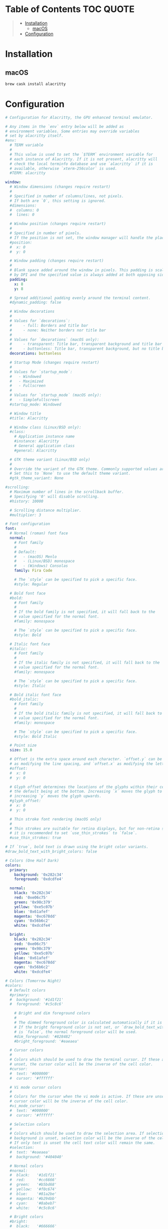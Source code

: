 #+PROPERTY: header-args    :dir ~/.config/alacritty/ :comments link

[[file:../images/alacritty+tmux+fish+starship.png]]

* Table of Contents :TOC:QUOTE:
#+BEGIN_QUOTE
- [[#installation][Installation]]
  - [[#macos][macOS]]
- [[#configuration][Configuration]]
#+END_QUOTE

* Installation

** macOS

#+BEGIN_SRC bash
brew cask install alacritty
#+END_SRC

* Configuration

#+BEGIN_SRC yaml :tangle alacritty.yml
# Configuration for Alacritty, the GPU enhanced terminal emulator.

# Any items in the `env` entry below will be added as
# environment variables. Some entries may override variables
# set by alacritty itself.
#env:
  # TERM variable
  #
  # This value is used to set the `$TERM` environment variable for
  # each instance of Alacritty. If it is not present, alacritty will
  # check the local terminfo database and use `alacritty` if it is
  # available, otherwise `xterm-256color` is used.
  #TERM: alacritty

window:
  # Window dimensions (changes require restart)
  #
  # Specified in number of columns/lines, not pixels.
  # If both are `0`, this setting is ignored.
  #dimensions:
  #  columns: 0
  #  lines: 0

  # Window position (changes require restart)
  #
  # Specified in number of pixels.
  # If the position is not set, the window manager will handle the placement.
  #position:
  #  x: 0
  #  y: 0

  # Window padding (changes require restart)
  #
  # Blank space added around the window in pixels. This padding is scaled
  # by DPI and the specified value is always added at both opposing sides.
  padding:
    x: 8
    y: 8

  # Spread additional padding evenly around the terminal content.
  #dynamic_padding: false

  # Window decorations
  #
  # Values for `decorations`:
  #     - full: Borders and title bar
  #     - none: Neither borders nor title bar
  #
  # Values for `decorations` (macOS only):
  #     - transparent: Title bar, transparent background and title bar buttons
  #     - buttonless: Title bar, transparent background, but no title bar buttons
  decorations: buttonless

  # Startup Mode (changes require restart)
  #
  # Values for `startup_mode`:
  #   - Windowed
  #   - Maximized
  #   - Fullscreen
  #
  # Values for `startup_mode` (macOS only):
  #   - SimpleFullscreen
  #startup_mode: Windowed

  # Window title
  #title: Alacritty

  # Window class (Linux/BSD only):
  #class:
    # Application instance name
    #instance: Alacritty
    # General application class
    #general: Alacritty

  # GTK theme variant (Linux/BSD only)
  #
  # Override the variant of the GTK theme. Commonly supported values are `dark` and `light`.
  # Set this to `None` to use the default theme variant.
  #gtk_theme_variant: None

#scrolling:
  # Maximum number of lines in the scrollback buffer.
  # Specifying '0' will disable scrolling.
  #history: 10000

  # Scrolling distance multiplier.
  #multiplier: 3

# Font configuration
font:
  # Normal (roman) font face
  normal:
    # Font family
    #
    # Default:
    #   - (macOS) Menlo
    #   - (Linux/BSD) monospace
    #   - (Windows) Consolas
    family: Fira Code

    # The `style` can be specified to pick a specific face.
    #style: Regular

  # Bold font face
  #bold:
    # Font family
    #
    # If the bold family is not specified, it will fall back to the
    # value specified for the normal font.
    #family: monospace

    # The `style` can be specified to pick a specific face.
    #style: Bold

  # Italic font face
  #italic:
    # Font family
    #
    # If the italic family is not specified, it will fall back to the
    # value specified for the normal font.
    #family: monospace

    # The `style` can be specified to pick a specific face.
    #style: Italic

  # Bold italic font face
  #bold_italic:
    # Font family
    #
    # If the bold italic family is not specified, it will fall back to the
    # value specified for the normal font.
    #family: monospace

    # The `style` can be specified to pick a specific face.
    #style: Bold Italic

  # Point size
  size: 15.0

  # Offset is the extra space around each character. `offset.y` can be thought of
  # as modifying the line spacing, and `offset.x` as modifying the letter spacing.
  #offset:
  #  x: 0
  #  y: 0

  # Glyph offset determines the locations of the glyphs within their cells with
  # the default being at the bottom. Increasing `x` moves the glyph to the right,
  # increasing `y` moves the glyph upwards.
  #glyph_offset:
  #  x: 0
  #  y: 0

  # Thin stroke font rendering (macOS only)
  #
  # Thin strokes are suitable for retina displays, but for non-retina screens
  # it is recommended to set `use_thin_strokes` to `false`.
  #use_thin_strokes: true

# If `true`, bold text is drawn using the bright color variants.
#draw_bold_text_with_bright_colors: false

# Colors (One Half Dark)
colors:
  primary:
    background: '0x282c34'
    foreground: '0xdcdfe4'

  normal:
    black: '0x282c34'
    red: '0xe06c75'
    green: '0x98c379'
    yellow: '0xe5c07b'
    blue: '0x61afef'
    magenta: '0xc678dd'
    cyan: '0x56b6c2'
    white: '0xdcdfe4'

  bright:
    black: '0x282c34'
    red: '0xe06c75'
    green: '0x98c379'
    yellow: '0xe5c07b'
    blue: '0x61afef'
    magenta: '0xc678dd'
    cyan: '0x56b6c2'
    white: '0xdcdfe4'

# Colors (Tomorrow Night)
#colors:
  # Default colors
  #primary:
  #  background: '#1d1f21'
  #  foreground: '#c5c8c6'

    # Bright and dim foreground colors
    #
    # The dimmed foreground color is calculated automatically if it is not present.
    # If the bright foreground color is not set, or `draw_bold_text_with_bright_colors`
    # is `false`, the normal foreground color will be used.
    #dim_foreground: '#828482'
    #bright_foreground: '#eaeaea'

  # Cursor colors
  #
  # Colors which should be used to draw the terminal cursor. If these are
  # unset, the cursor color will be the inverse of the cell color.
  #cursor:
  #  text: '#000000'
  #  cursor: '#ffffff'

  # Vi mode cursor colors
  #
  # Colors for the cursor when the vi mode is active. If these are unset, the
  # cursor color will be the inverse of the cell color.
  #vi_mode_cursor:
  #  text: '#000000'
  #  cursor: '#ffffff'

  # Selection colors
  #
  # Colors which should be used to draw the selection area. If selection
  # background is unset, selection color will be the inverse of the cell colors.
  # If only text is unset the cell text color will remain the same.
  #selection:
  #  text: '#eaeaea'
  #  background: '#404040'

  # Normal colors
  #normal:
  #  black:   '#1d1f21'
  #  red:     '#cc6666'
  #  green:   '#b5bd68'
  #  yellow:  '#f0c674'
  #  blue:    '#81a2be'
  #  magenta: '#b294bb'
  #  cyan:    '#8abeb7'
  #  white:   '#c5c8c6'

  # Bright colors
  #bright:
  #  black:   '#666666'
  #  red:     '#d54e53'
  #  green:   '#b9ca4a'
  #  yellow:  '#e7c547'
  #  blue:    '#7aa6da'
  #  magenta: '#c397d8'
  #  cyan:    '#70c0b1'
  #  white:   '#eaeaea'

  # Dim colors
  #
  # If the dim colors are not set, they will be calculated automatically based
  # on the `normal` colors.
  #dim:
  #  black:   '#131415'
  #  red:     '#864343'
  #  green:   '#777c44'
  #  yellow:  '#9e824c'
  #  blue:    '#556a7d'
  #  magenta: '#75617b'
  #  cyan:    '#5b7d78'
  #  white:   '#828482'

  # Indexed Colors
  #
  # The indexed colors include all colors from 16 to 256.
  # When these are not set, they're filled with sensible defaults.
  #
  # Example:
  #   `- { index: 16, color: '#ff00ff' }`
  #
  #indexed_colors: []

# Visual Bell
#
# Any time the BEL code is received, Alacritty "rings" the visual bell. Once
# rung, the terminal background will be set to white and transition back to the
# default background color. You can control the rate of this transition by
# setting the `duration` property (represented in milliseconds). You can also
# configure the transition function by setting the `animation` property.
#
# Values for `animation`:
#   - Ease
#   - EaseOut
#   - EaseOutSine
#   - EaseOutQuad
#   - EaseOutCubic
#   - EaseOutQuart
#   - EaseOutQuint
#   - EaseOutExpo
#   - EaseOutCirc
#   - Linear
#
# Specifying a `duration` of `0` will disable the visual bell.
#visual_bell:
#  animation: EaseOutExpo
#  duration: 0
#  color: '#ffffff'

# Background opacity
#
# Window opacity as a floating point number from `0.0` to `1.0`.
# The value `0.0` is completely transparent and `1.0` is opaque.
#background_opacity: 1.0

#selection:
  #semantic_escape_chars: ",│`|:\"' ()[]{}<>\t"

  # When set to `true`, selected text will be copied to the primary clipboard.
  #save_to_clipboard: false

# Allow terminal applications to change Alacritty's window title.
#dynamic_title: true

#cursor:
  # Cursor style
  #
  # Values for `style`:
  #   - ▇ Block
  #   - _ Underline
  #   - | Beam
  #style: Block

  # Vi mode cursor style
  #
  # If the vi mode cursor style is `None` or not specified, it will fall back to
  # the style of the active value of the normal cursor.
  #
  # See `cursor.style` for available options.
  #vi_mode_style: None

  # If this is `true`, the cursor will be rendered as a hollow box when the
  # window is not focused.
  #unfocused_hollow: true

  # Thickness of the cursor relative to the cell width as floating point number
  # from `0.0` to `1.0`.
  #thickness: 0.15

# Live config reload (changes require restart)
#live_config_reload: true

# Shell
#
# You can set `shell.program` to the path of your favorite shell, e.g. `/bin/fish`.
# Entries in `shell.args` are passed unmodified as arguments to the shell.
#
# Default:
#   - (macOS) /bin/bash --login
#   - (Linux/BSD) user login shell
#   - (Windows) powershell
shell:
  program: /usr/local/bin/fish
  args:
    - --login

# Startup directory
#
# Directory the shell is started in. If this is unset, or `None`, the working
# directory of the parent process will be used.
#working_directory: None

# WinPTY backend (Windows only)
#
# Alacritty defaults to using the newer ConPTY backend if it is available,
# since it resolves a lot of bugs and is quite a bit faster. If it is not
# available, the the WinPTY backend will be used instead.
#
# Setting this option to `true` makes Alacritty use the legacy WinPTY backend,
# even if the ConPTY backend is available.
#winpty_backend: false

# Send ESC (\x1b) before characters when alt is pressed.
#alt_send_esc: true

#mouse:
  # Click settings
  #
  # The `double_click` and `triple_click` settings control the time
  # alacritty should wait for accepting multiple clicks as one double
  # or triple click.
  #double_click: { threshold: 300 }
  #triple_click: { threshold: 300 }

  # If this is `true`, the cursor is temporarily hidden when typing.
  #hide_when_typing: false

  #url:
    # URL launcher
    #
    # This program is executed when clicking on a text which is recognized as a URL.
    # The URL is always added to the command as the last parameter.
    #
    # When set to `launcher: None`, URL launching will be disabled completely.
    #
    # Default:
    #   - (macOS) open
    #   - (Linux/BSD) xdg-open
    #   - (Windows) explorer
    #launcher:
    #  program: xdg-open
    #  args: []

    # URL modifiers
    #
    # These are the modifiers that need to be held down for opening URLs when clicking
    # on them. The available modifiers are documented in the key binding section.
    #modifiers: None

# Mouse bindings
#
# Mouse bindings are specified as a list of objects, much like the key
# bindings further below.
#
# To trigger mouse bindings when an application running within Alacritty captures the mouse, the
# `Shift` modifier is automatically added as a requirement.
#
# Each mouse binding will specify a:
#
# - `mouse`:
#
#   - Middle
#   - Left
#   - Right
#   - Numeric identifier such as `5`
#
# - `action` (see key bindings)
#
# And optionally:
#
# - `mods` (see key bindings)
#mouse_bindings:
#  - { mouse: Middle, action: PasteSelection }

# Key bindings
#
# Key bindings are specified as a list of objects. For example, this is the
# default paste binding:
#
# `- { key: V, mods: Control|Shift, action: Paste }`
#
# Each key binding will specify a:
#
# - `key`: Identifier of the key pressed
#
#    - A-Z
#    - F1-F24
#    - Key0-Key9
#
#    A full list with available key codes can be found here:
#    https://docs.rs/glutin/*/glutin/event/enum.VirtualKeyCode.html#variants
#
#    Instead of using the name of the keys, the `key` field also supports using
#    the scancode of the desired key. Scancodes have to be specified as a
#    decimal number. This command will allow you to display the hex scancodes
#    for certain keys:
#
#       `showkey --scancodes`.
#
# Then exactly one of:
#
# - `chars`: Send a byte sequence to the running application
#
#    The `chars` field writes the specified string to the terminal. This makes
#    it possible to pass escape sequences. To find escape codes for bindings
#    like `PageUp` (`"\x1b[5~"`), you can run the command `showkey -a` outside
#    of tmux. Note that applications use terminfo to map escape sequences back
#    to keys. It is therefore required to update the terminfo when changing an
#    escape sequence.
#
# - `action`: Execute a predefined action
#
#   - ToggleViMode
#   - Copy
#   - Paste
#   - PasteSelection
#   - IncreaseFontSize
#   - DecreaseFontSize
#   - ResetFontSize
#   - ScrollPageUp
#   - ScrollPageDown
#   - ScrollLineUp
#   - ScrollLineDown
#   - ScrollToTop
#   - ScrollToBottom
#   - ClearHistory
#   - Hide
#   - Minimize
#   - Quit
#   - ToggleFullscreen
#   - SpawnNewInstance
#   - ClearLogNotice
#   - ClearSelection
#   - ReceiveChar
#   - None
#
#   (`mode: Vi` only):
#   - Open
#   - Up
#   - Down
#   - Left
#   - Right
#   - First
#   - Last
#   - FirstOccupied
#   - High
#   - Middle
#   - Low
#   - SemanticLeft
#   - SemanticRight
#   - SemanticLeftEnd
#   - SemanticRightEnd
#   - WordRight
#   - WordLeft
#   - WordRightEnd
#   - WordLeftEnd
#   - Bracket
#   - ToggleNormalSelection
#   - ToggleLineSelection
#   - ToggleBlockSelection
#   - ToggleSemanticSelection
#
#   (macOS only):
#   - ToggleSimpleFullscreen: Enters fullscreen without occupying another space
#
#   (Linux/BSD only):
#   - CopySelection: Copies into selection buffer
#
# - `command`: Fork and execute a specified command plus arguments
#
#    The `command` field must be a map containing a `program` string and an
#    `args` array of command line parameter strings. For example:
#       `{ program: "alacritty", args: ["-e", "vttest"] }`
#
# And optionally:
#
# - `mods`: Key modifiers to filter binding actions
#
#    - Command
#    - Control
#    - Option
#    - Super
#    - Shift
#    - Alt
#
#    Multiple `mods` can be combined using `|` like this:
#       `mods: Control|Shift`.
#    Whitespace and capitalization are relevant and must match the example.
#
# - `mode`: Indicate a binding for only specific terminal reported modes
#
#    This is mainly used to send applications the correct escape sequences
#    when in different modes.
#
#    - AppCursor
#    - AppKeypad
#    - Alt
#
#    A `~` operator can be used before a mode to apply the binding whenever
#    the mode is *not* active, e.g. `~Alt`.
#
# Bindings are always filled by default, but will be replaced when a new
# binding with the same triggers is defined. To unset a default binding, it can
# be mapped to the `ReceiveChar` action. Alternatively, you can use `None` for
# a no-op if you do not wish to receive input characters for that binding.
#
# If the same trigger is assigned to multiple actions, all of them are executed
# at once.
#key_bindings:
  #- { key: Paste,                                action: Paste          }
  #- { key: Copy,                                 action: Copy           }
  #- { key: L,         mods: Control,             action: ClearLogNotice }
  #- { key: L,         mods: Control, mode: ~Vi,  chars: "\x0c"          }
  #- { key: PageUp,    mods: Shift,   mode: ~Alt, action: ScrollPageUp,  }
  #- { key: PageDown,  mods: Shift,   mode: ~Alt, action: ScrollPageDown }
  #- { key: Home,      mods: Shift,   mode: ~Alt, action: ScrollToTop,   }
  #- { key: End,       mods: Shift,   mode: ~Alt, action: ScrollToBottom }

  # Vi Mode
  #- { key: Space,  mods: Shift|Control, mode: Vi, action: ScrollToBottom          }
  #- { key: Space,  mods: Shift|Control,           action: ToggleViMode            }
  #- { key: Escape,                      mode: Vi, action: ClearSelection          }
  #- { key: I,                           mode: Vi, action: ScrollToBottom          }
  #- { key: I,                           mode: Vi, action: ToggleViMode            }
  #- { key: Y,      mods: Control,       mode: Vi, action: ScrollLineUp            }
  #- { key: E,      mods: Control,       mode: Vi, action: ScrollLineDown          }
  #- { key: G,                           mode: Vi, action: ScrollToTop             }
  #- { key: G,      mods: Shift,         mode: Vi, action: ScrollToBottom          }
  #- { key: B,      mods: Control,       mode: Vi, action: ScrollPageUp            }
  #- { key: F,      mods: Control,       mode: Vi, action: ScrollPageDown          }
  #- { key: U,      mods: Control,       mode: Vi, action: ScrollHalfPageUp        }
  #- { key: D,      mods: Control,       mode: Vi, action: ScrollHalfPageDown      }
  #- { key: Y,                           mode: Vi, action: Copy                    }
  #- { key: Y,                           mode: Vi, action: ClearSelection          }
  #- { key: Copy,                        mode: Vi, action: ClearSelection          }
  #- { key: V,                           mode: Vi, action: ToggleNormalSelection   }
  #- { key: V,      mods: Shift,         mode: Vi, action: ToggleLineSelection     }
  #- { key: V,      mods: Control,       mode: Vi, action: ToggleBlockSelection    }
  #- { key: V,      mods: Alt,           mode: Vi, action: ToggleSemanticSelection }
  #- { key: Return,                      mode: Vi, action: Open                    }
  #- { key: K,                           mode: Vi, action: Up                      }
  #- { key: J,                           mode: Vi, action: Down                    }
  #- { key: H,                           mode: Vi, action: Left                    }
  #- { key: L,                           mode: Vi, action: Right                   }
  #- { key: Up,                          mode: Vi, action: Up                      }
  #- { key: Down,                        mode: Vi, action: Down                    }
  #- { key: Left,                        mode: Vi, action: Left                    }
  #- { key: Right,                       mode: Vi, action: Right                   }
  #- { key: Key0,                        mode: Vi, action: First                   }
  #- { key: Key4,   mods: Shift,         mode: Vi, action: Last                    }
  #- { key: Key6,   mods: Shift,         mode: Vi, action: FirstOccupied           }
  #- { key: H,      mods: Shift,         mode: Vi, action: High                    }
  #- { key: M,      mods: Shift,         mode: Vi, action: Middle                  }
  #- { key: L,      mods: Shift,         mode: Vi, action: Low                     }
  #- { key: B,                           mode: Vi, action: SemanticLeft            }
  #- { key: W,                           mode: Vi, action: SemanticRight           }
  #- { key: E,                           mode: Vi, action: SemanticRightEnd        }
  #- { key: B,      mods: Shift,         mode: Vi, action: WordLeft                }
  #- { key: W,      mods: Shift,         mode: Vi, action: WordRight               }
  #- { key: E,      mods: Shift,         mode: Vi, action: WordRightEnd            }
  #- { key: Key5,   mods: Shift,         mode: Vi, action: Bracket                 }

  # (Windows, Linux, and BSD only)
  #- { key: V,        mods: Control|Shift,           action: Paste            }
  #- { key: C,        mods: Control|Shift,           action: Copy             }
  #- { key: C,        mods: Control|Shift, mode: Vi, action: ClearSelection   }
  #- { key: Insert,   mods: Shift,                   action: PasteSelection   }
  #- { key: Key0,     mods: Control,                 action: ResetFontSize    }
  #- { key: Equals,   mods: Control,                 action: IncreaseFontSize }
  #- { key: Add,      mods: Control,                 action: IncreaseFontSize }
  #- { key: Subtract, mods: Control,                 action: DecreaseFontSize }
  #- { key: Minus,    mods: Control,                 action: DecreaseFontSize }

  # (Windows only)
  #- { key: Return,   mods: Alt,           action: ToggleFullscreen }

  # (macOS only)
  #- { key: K,      mods: Command, mode: ~Vi, chars: "\x0c"            }
  #- { key: Key0,   mods: Command,            action: ResetFontSize    }
  #- { key: Equals, mods: Command,            action: IncreaseFontSize }
  #- { key: Add,    mods: Command,            action: IncreaseFontSize }
  #- { key: Minus,  mods: Command,            action: DecreaseFontSize }
  #- { key: K,      mods: Command,            action: ClearHistory     }
  #- { key: V,      mods: Command,            action: Paste            }
  #- { key: C,      mods: Command,            action: Copy             }
  #- { key: C,      mods: Command, mode: Vi,  action: ClearSelection   }
  #- { key: H,      mods: Command,            action: Hide             }
  #- { key: M,      mods: Command,            action: Minimize         }
  #- { key: Q,      mods: Command,            action: Quit             }
  #- { key: W,      mods: Command,            action: Quit             }
  #- { key: N,      mods: Command,            action: SpawnNewInstance }
  #- { key: F,      mods: Command|Control,    action: ToggleFullscreen }

#debug:
  # Display the time it takes to redraw each frame.
  #render_timer: false

  # Keep the log file after quitting Alacritty.
  #persistent_logging: false

  # Log level
  #
  # Values for `log_level`:
  #   - None
  #   - Error
  #   - Warn
  #   - Info
  #   - Debug
  #   - Trace
  #log_level: Warn

  # Print all received window events.
  #print_events: false
#+END_SRC
